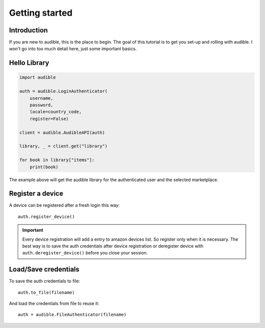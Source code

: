 ===============
Getting started
===============

Introduction
============

If you are new to audible, this is the place to begin. The goal of this
tutorial is to get you set-up and rolling with audible. I won't go into 
too much detail here, just some important basics.

Hello Library
=============

.. code-block:: python

   import audible
   
   auth = audible.LoginAuthenticator(
       username,
       password,
       locale=country_code,
       register=False)
   
   client = audible.AudibleAPI(auth)
   
   library, _ = client.get("library")
   
   for book in library["items"]:
       print(book)

The example above will get the audible library for the authenticated user and 
the selected marketplace.

Register a device
=================

A device can be registered after a fresh login this way::

   auth.register_device()

.. important::

   Every device registration will add a entry to amazon devices list. So register only 
   when it is necessary. The best way is to save the auth credentials after device 
   registration or deregister device with ``auth.deregister_device()`` before you close 
   your session. 

Load/Save credentials
=====================

To save the auth credentials to file::

    auth.to_file(filename)


And load the credentials from file to reuse it::

    auth = audible.FileAuthenticator(filename)
